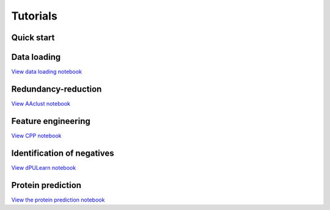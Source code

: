 .. _tutorials:


Tutorials
=========

Quick start
-----------


Data loading
------------
`View data loading notebook <../tutorials/tutorial2_data_loader.ipynb>`_

Redundancy-reduction
--------------------
`View AAclust notebook <#path_to_notebook_for_redundancy_reduction>`_

Feature engineering
-------------------
`View CPP notebook <#path_to_notebook_for_feature_engineering>`_

Identification of negatives
---------------------------
`View dPULearn notebook <#path_to_notebook_for_PU_learning>`_

Protein prediction
------------------
`View the protein prediction notebook <#path_to_notebook_for_protein_prediction>`_
